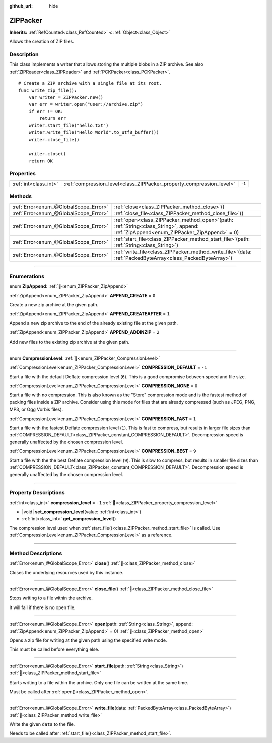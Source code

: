 :github_url: hide

.. DO NOT EDIT THIS FILE!!!
.. Generated automatically from Godot engine sources.
.. Generator: https://github.com/godotengine/godot/tree/master/doc/tools/make_rst.py.
.. XML source: https://github.com/godotengine/godot/tree/master/modules/zip/doc_classes/ZIPPacker.xml.

.. _class_ZIPPacker:

ZIPPacker
=========

**Inherits:** :ref:`RefCounted<class_RefCounted>` **<** :ref:`Object<class_Object>`

Allows the creation of ZIP files.

.. rst-class:: classref-introduction-group

Description
-----------

This class implements a writer that allows storing the multiple blobs in a ZIP archive. See also :ref:`ZIPReader<class_ZIPReader>` and :ref:`PCKPacker<class_PCKPacker>`.

::

    # Create a ZIP archive with a single file at its root.
    func write_zip_file():
        var writer = ZIPPacker.new()
        var err = writer.open("user://archive.zip")
        if err != OK:
            return err
        writer.start_file("hello.txt")
        writer.write_file("Hello World".to_utf8_buffer())
        writer.close_file()
    
        writer.close()
        return OK

.. rst-class:: classref-reftable-group

Properties
----------

.. table::
   :widths: auto

   +-----------------------+----------------------------------------------------------------------+--------+
   | :ref:`int<class_int>` | :ref:`compression_level<class_ZIPPacker_property_compression_level>` | ``-1`` |
   +-----------------------+----------------------------------------------------------------------+--------+

.. rst-class:: classref-reftable-group

Methods
-------

.. table::
   :widths: auto

   +---------------------------------------+---------------------------------------------------------------------------------------------------------------------------------------------+
   | :ref:`Error<enum_@GlobalScope_Error>` | :ref:`close<class_ZIPPacker_method_close>`\ (\ )                                                                                            |
   +---------------------------------------+---------------------------------------------------------------------------------------------------------------------------------------------+
   | :ref:`Error<enum_@GlobalScope_Error>` | :ref:`close_file<class_ZIPPacker_method_close_file>`\ (\ )                                                                                  |
   +---------------------------------------+---------------------------------------------------------------------------------------------------------------------------------------------+
   | :ref:`Error<enum_@GlobalScope_Error>` | :ref:`open<class_ZIPPacker_method_open>`\ (\ path\: :ref:`String<class_String>`, append\: :ref:`ZipAppend<enum_ZIPPacker_ZipAppend>` = 0\ ) |
   +---------------------------------------+---------------------------------------------------------------------------------------------------------------------------------------------+
   | :ref:`Error<enum_@GlobalScope_Error>` | :ref:`start_file<class_ZIPPacker_method_start_file>`\ (\ path\: :ref:`String<class_String>`\ )                                              |
   +---------------------------------------+---------------------------------------------------------------------------------------------------------------------------------------------+
   | :ref:`Error<enum_@GlobalScope_Error>` | :ref:`write_file<class_ZIPPacker_method_write_file>`\ (\ data\: :ref:`PackedByteArray<class_PackedByteArray>`\ )                            |
   +---------------------------------------+---------------------------------------------------------------------------------------------------------------------------------------------+

.. rst-class:: classref-section-separator

----

.. rst-class:: classref-descriptions-group

Enumerations
------------

.. _enum_ZIPPacker_ZipAppend:

.. rst-class:: classref-enumeration

enum **ZipAppend**: :ref:`🔗<enum_ZIPPacker_ZipAppend>`

.. _class_ZIPPacker_constant_APPEND_CREATE:

.. rst-class:: classref-enumeration-constant

:ref:`ZipAppend<enum_ZIPPacker_ZipAppend>` **APPEND_CREATE** = ``0``

Create a new zip archive at the given path.

.. _class_ZIPPacker_constant_APPEND_CREATEAFTER:

.. rst-class:: classref-enumeration-constant

:ref:`ZipAppend<enum_ZIPPacker_ZipAppend>` **APPEND_CREATEAFTER** = ``1``

Append a new zip archive to the end of the already existing file at the given path.

.. _class_ZIPPacker_constant_APPEND_ADDINZIP:

.. rst-class:: classref-enumeration-constant

:ref:`ZipAppend<enum_ZIPPacker_ZipAppend>` **APPEND_ADDINZIP** = ``2``

Add new files to the existing zip archive at the given path.

.. rst-class:: classref-item-separator

----

.. _enum_ZIPPacker_CompressionLevel:

.. rst-class:: classref-enumeration

enum **CompressionLevel**: :ref:`🔗<enum_ZIPPacker_CompressionLevel>`

.. _class_ZIPPacker_constant_COMPRESSION_DEFAULT:

.. rst-class:: classref-enumeration-constant

:ref:`CompressionLevel<enum_ZIPPacker_CompressionLevel>` **COMPRESSION_DEFAULT** = ``-1``

Start a file with the default Deflate compression level (``6``). This is a good compromise between speed and file size.

.. _class_ZIPPacker_constant_COMPRESSION_NONE:

.. rst-class:: classref-enumeration-constant

:ref:`CompressionLevel<enum_ZIPPacker_CompressionLevel>` **COMPRESSION_NONE** = ``0``

Start a file with no compression. This is also known as the "Store" compression mode and is the fastest method of packing files inside a ZIP archive. Consider using this mode for files that are already compressed (such as JPEG, PNG, MP3, or Ogg Vorbis files).

.. _class_ZIPPacker_constant_COMPRESSION_FAST:

.. rst-class:: classref-enumeration-constant

:ref:`CompressionLevel<enum_ZIPPacker_CompressionLevel>` **COMPRESSION_FAST** = ``1``

Start a file with the fastest Deflate compression level (``1``). This is fast to compress, but results in larger file sizes than :ref:`COMPRESSION_DEFAULT<class_ZIPPacker_constant_COMPRESSION_DEFAULT>`. Decompression speed is generally unaffected by the chosen compression level.

.. _class_ZIPPacker_constant_COMPRESSION_BEST:

.. rst-class:: classref-enumeration-constant

:ref:`CompressionLevel<enum_ZIPPacker_CompressionLevel>` **COMPRESSION_BEST** = ``9``

Start a file with the the best Deflate compression level (``9``). This is slow to compress, but results in smaller file sizes than :ref:`COMPRESSION_DEFAULT<class_ZIPPacker_constant_COMPRESSION_DEFAULT>`. Decompression speed is generally unaffected by the chosen compression level.

.. rst-class:: classref-section-separator

----

.. rst-class:: classref-descriptions-group

Property Descriptions
---------------------

.. _class_ZIPPacker_property_compression_level:

.. rst-class:: classref-property

:ref:`int<class_int>` **compression_level** = ``-1`` :ref:`🔗<class_ZIPPacker_property_compression_level>`

.. rst-class:: classref-property-setget

- |void| **set_compression_level**\ (\ value\: :ref:`int<class_int>`\ )
- :ref:`int<class_int>` **get_compression_level**\ (\ )

The compression level used when :ref:`start_file()<class_ZIPPacker_method_start_file>` is called. Use :ref:`CompressionLevel<enum_ZIPPacker_CompressionLevel>` as a reference.

.. rst-class:: classref-section-separator

----

.. rst-class:: classref-descriptions-group

Method Descriptions
-------------------

.. _class_ZIPPacker_method_close:

.. rst-class:: classref-method

:ref:`Error<enum_@GlobalScope_Error>` **close**\ (\ ) :ref:`🔗<class_ZIPPacker_method_close>`

Closes the underlying resources used by this instance.

.. rst-class:: classref-item-separator

----

.. _class_ZIPPacker_method_close_file:

.. rst-class:: classref-method

:ref:`Error<enum_@GlobalScope_Error>` **close_file**\ (\ ) :ref:`🔗<class_ZIPPacker_method_close_file>`

Stops writing to a file within the archive.

It will fail if there is no open file.

.. rst-class:: classref-item-separator

----

.. _class_ZIPPacker_method_open:

.. rst-class:: classref-method

:ref:`Error<enum_@GlobalScope_Error>` **open**\ (\ path\: :ref:`String<class_String>`, append\: :ref:`ZipAppend<enum_ZIPPacker_ZipAppend>` = 0\ ) :ref:`🔗<class_ZIPPacker_method_open>`

Opens a zip file for writing at the given path using the specified write mode.

This must be called before everything else.

.. rst-class:: classref-item-separator

----

.. _class_ZIPPacker_method_start_file:

.. rst-class:: classref-method

:ref:`Error<enum_@GlobalScope_Error>` **start_file**\ (\ path\: :ref:`String<class_String>`\ ) :ref:`🔗<class_ZIPPacker_method_start_file>`

Starts writing to a file within the archive. Only one file can be written at the same time.

Must be called after :ref:`open()<class_ZIPPacker_method_open>`.

.. rst-class:: classref-item-separator

----

.. _class_ZIPPacker_method_write_file:

.. rst-class:: classref-method

:ref:`Error<enum_@GlobalScope_Error>` **write_file**\ (\ data\: :ref:`PackedByteArray<class_PackedByteArray>`\ ) :ref:`🔗<class_ZIPPacker_method_write_file>`

Write the given ``data`` to the file.

Needs to be called after :ref:`start_file()<class_ZIPPacker_method_start_file>`.

.. |virtual| replace:: :abbr:`virtual (This method should typically be overridden by the user to have any effect.)`
.. |const| replace:: :abbr:`const (This method has no side effects. It doesn't modify any of the instance's member variables.)`
.. |vararg| replace:: :abbr:`vararg (This method accepts any number of arguments after the ones described here.)`
.. |constructor| replace:: :abbr:`constructor (This method is used to construct a type.)`
.. |static| replace:: :abbr:`static (This method doesn't need an instance to be called, so it can be called directly using the class name.)`
.. |operator| replace:: :abbr:`operator (This method describes a valid operator to use with this type as left-hand operand.)`
.. |bitfield| replace:: :abbr:`BitField (This value is an integer composed as a bitmask of the following flags.)`
.. |void| replace:: :abbr:`void (No return value.)`
